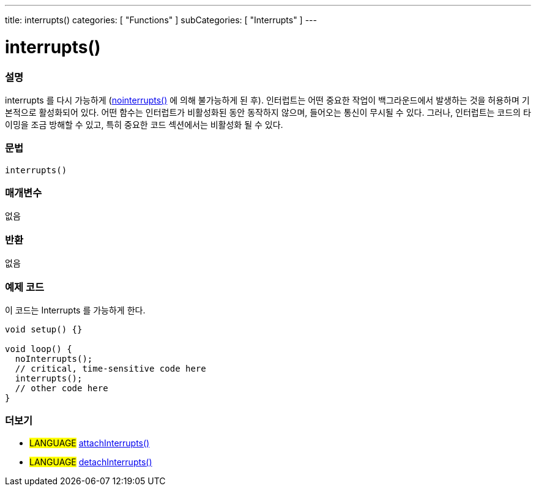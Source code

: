 ---
title: interrupts()
categories: [ "Functions" ]
subCategories: [ "Interrupts" ]
---





= interrupts()


// OVERVIEW SECTION STARTS
[#overview]
--

[float]
=== 설명
interrupts 를 다시 가능하게 (link:../nointerrupts[nointerrupts()] 에 의해 불가능하게 된 후).
인터럽트는 어떤 중요한 작업이 백그라운드에서 발생하는 것을 허용하며 기본적으로 활성화되어 있다. 어떤 함수는 인터럽트가 비활성화된 동안 동작하지 않으며, 들어오는 통신이 무시될 수 있다. 그러나, 인터럽트는 코드의 타이밍을 조금 방해할 수 있고, 특히 중요한 코드 섹션에서는 비활성화 될 수 있다.
[%hardbreaks]


[float]
=== 문법
`interrupts()`


[float]
=== 매개변수
없음

[float]
=== 반환
없음

--
// OVERVIEW SECTION ENDS




// HOW TO USE SECTION STARTS
[#howtouse]
--

[float]
=== 예제 코드
// Describe what the example code is all about and add relevant code   ►►►►► THIS SECTION IS MANDATORY ◄◄◄◄◄
이 코드는 Interrupts 를 가능하게 한다.

[source,arduino]
----
void setup() {}

void loop() {
  noInterrupts();
  // critical, time-sensitive code here
  interrupts();
  // other code here
}
----

--
// HOW TO USE SECTION ENDS


// SEE ALSO SECTION
[#see_also]
--

[float]
=== 더보기

[role="language"]
* #LANGUAGE# link:../../external-interrupts/attachinterrupt[attachInterrupts()]
* #LANGUAGE# link:../../external-interrupts/detachinterrupt[detachInterrupts()]

--
// SEE ALSO SECTION ENDS
